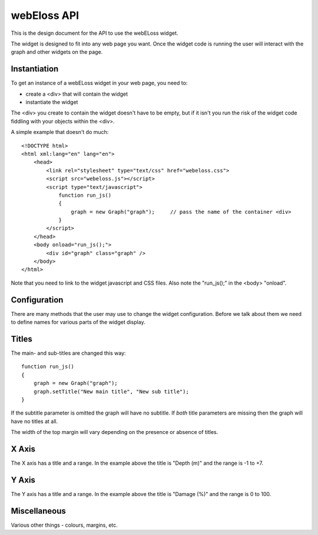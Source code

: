 webEloss API
============

This is the design document for the API to use the webELoss widget.

The widget is designed to fit into any web page you want.  Once the 
widget code is running the user will interact with the graph and other widgets
on the page.

Instantiation
-------------

To get an instance of a webELoss widget in your web page, you need
to:

* create a <div> that will contain the widget
* instantiate the widget

The <div> you create to contain the widget doesn't have to be empty,
but if it isn't you run the risk of the widget code fiddling with your
objects within the <div>.

A simple example that doesn't do much:

::

    <!DOCTYPE html>
    <html xml:lang="en" lang="en">
        <head>
            <link rel="stylesheet" type="text/css" href="webeloss.css">
            <script src="webeloss.js"></script>
            <script type="text/javascript">
                function run_js()
                {
                    graph = new Graph("graph");     // pass the name of the container <div>
                }
            </script>
        </head>
        <body onload="run_js();">
            <div id="graph" class="graph" />
        </body>
    </html>

Note that you need to link to the widget javascript and CSS files.  Also note
the "run_js();" in the <body> "onload".

Configuration
-------------

There are many methods that the user may use to change the widget configuration.
Before we talk about them we need to define names for various parts of the
widget display.

.. image:: webeloss_1.png

Titles
------

The main- and sub-titles are changed this way:

::

    function run_js()
    {
        graph = new Graph("graph");
        graph.setTitle("New main title", "New sub title");
    }

If the subtitle parameter is omitted the graph will have no subtitle.  If *both*
title parameters are missing then the graph will have no titles at all.

The width of the top margin will vary depending on the presence or absence
of titles.

X Axis
------

The X axis has a title and a range.  In the example above the title is
"Depth (m)" and the range is -1 to +7.

Y Axis
------

The Y axis has a title and a range.  In the example above the title is
"Damage (%)" and the range is 0 to 100.

Miscellaneous
-------------

Various other things - colours, margins, etc.




